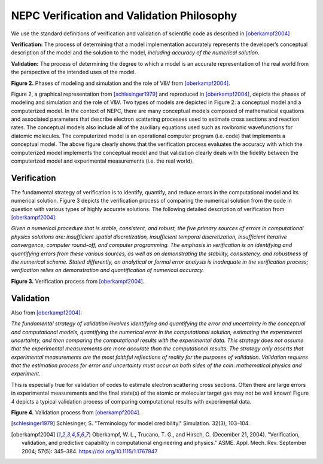 NEPC Verification and Validation Philosophy
===========================================

We use the standard definitions of verification and validation of
scientific code as described in [oberkampf2004]_

**Verification:** The process of determining that a model
implementation accurately represents the developer’s conceptual
description of the model and the solution to the
model, *including accuracy of the numerical solution.*

**Validation:** The process of determining the degree to
which a model is an accurate representation of the real world
from the perspective of the intended uses of the model.

.. image:: fig/modeling_vandv_phases.png
  :height: 250
  :alt: Modeling V&V Phases

**Figure 2.** Phases of modeling and simulation and the role of V&V from
[oberkampf2004]_.

Figure 2, a graphical representation from [schlesinger1979]_
and reproduced in [oberkampf2004]_, depicts the phases
of modeling and simulation and the role of V&V.
Two types of models are depicted in Figure 2: a conceptual
model and a computerized model. In the context of NEPC, there
are many conceptual models
composed of mathematical equations and associated parameters
that describe electron scattering processes
used to estimate cross sections and reaction rates.
The conceptual models also include all of the auxiliary
equations used such as rovibronic wavefunctions for diatomic molecules.
The computerized model is an operational computer
program (i.e. code) that implements a conceptual model.
The above figure clearly shows that the verification process
evaluates the accuracy with which the computerized model implements
the conceptual model
and that validation clearly deals with the
fidelity between the computerized model and experimental
measurements (i.e. the real world).

Verification
------------

The fundamental strategy of verification is to identify,
quantify, and reduce errors in the computational model and
its numerical solution. Figure 3 depicts the verification process
of comparing the numerical solution from the code in
question with various types of highly accurate solutions.
The following detailed description of verification from
[oberkampf2004]_:

*Given a numerical procedure that is stable, consistent, and
robust, the five primary sources of errors in computational
physics solutions are: insufficient spatial discretization, insufficient
temporal discretization, insufficient iterative convergence,
computer round-off, and computer programming.
The emphasis in verification is on identifying and quantifying
errors from these various sources, as well as on demonstrating
the stability, consistency, and robustness of the numerical
scheme. Stated differently, an analytical or formal
error analysis is inadequate in the verification process; verification
relies on demonstration and quantification of numerical
accuracy.*

.. image:: fig/verification_process.png
  :height: 250
  :alt: Verfication process

**Figure 3.** Verification process from [oberkampf2004]_.

Validation
----------

Also from [oberkampf2004]_:

*The fundamental strategy of validation involves identifying
and quantifying the error and uncertainty in the conceptual
and computational models, quantifying the numerical
error in the computational solution, estimating the experimental
uncertainty, and then comparing the computational
results with the experimental data. This strategy does not
assume that the experimental measurements are more accurate
than the computational results. The strategy only asserts
that experimental measurements are the most faithful reflections
of reality for the purposes of validation. Validation requires
that the estimation process for error and uncertainty
must occur on both sides of the coin: mathematical physics
and experiment.*

This is especially true for validation of codes to estimate electron
scattering cross sections. Often there are large errors in
experimental measurements and the final state(s) of the atomic or
molecular target gas may not be well known!
Figure 4 depicts a typical validation process of
comparing computational results with experimental data.

.. image:: fig/validation_process.png
  :height: 250
  :alt: Validation process

**Figure 4.** Validation process from [oberkampf2004]_.

.. [schlesinger1979] Schlesinger, S. "Terminology for model credibility." Simulation. 32(3), 103–104.

.. [oberkampf2004] Oberkampf, W. L., Trucano, T. G., and Hirsch, C. (December 21, 2004). "Verification, validation, and predictive capability in computational engineering and physics." ASME. Appl. Mech. Rev. September 2004; 57(5): 345–384. https://doi.org/10.1115/1.1767847

